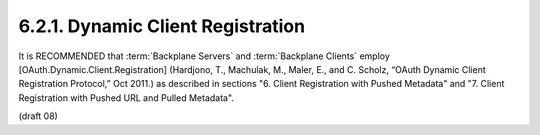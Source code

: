 6.2.1.  Dynamic Client Registration
^^^^^^^^^^^^^^^^^^^^^^^^^^^^^^^^^^^^^^^^^^^^^^^^^^^^^^^^^^^^

It is RECOMMENDED that :term:`Backplane Servers` and :term:`Backplane Clients` employ 
[OAuth.Dynamic.Client.Registration] 
(Hardjono, T., Machulak, M., Maler, E., and C. Scholz, “OAuth Dynamic Client Registration Protocol,” Oct 2011.) 
as described in sections 
"6. Client Registration with Pushed Metadata" and 
"7. Client Registration with Pushed URL and Pulled Metadata". 

(draft 08)
